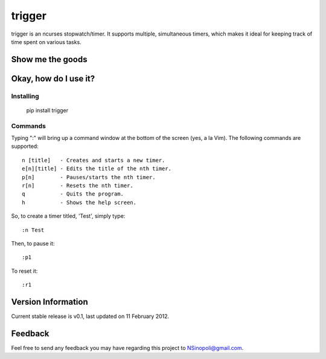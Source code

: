 trigger
=======

trigger is an ncurses stopwatch/timer.  It supports multiple, simultaneous timers, which makes it ideal for keeping track of time spent on various tasks.

Show me the goods
-----------------

.. image:: http://nsinopoli.github.com/trigger/sstrigger.png


Okay, how do I use it?
----------------------

Installing
~~~~~~~~~~

    pip install trigger


Commands
~~~~~~~~

Typing ":" will bring up a command window at the bottom of the screen (yes, a la Vim).  The following commands are supported::

    n [title]   - Creates and starts a new timer.
    e[n][title] - Edits the title of the nth timer.
    p[n]        - Pauses/starts the nth timer.
    r[n]        - Resets the nth timer.
    q           - Quits the program.
    h           - Shows the help screen.

So, to create a timer titled, 'Test', simply type::

    :n Test

Then, to pause it::

    :p1

To reset it::

    :r1

Version Information
-------------------

Current stable release is v0.1, last updated on 11 February 2012.

Feedback
--------

Feel free to send any feedback you may have regarding this project to NSinopoli@gmail.com.
